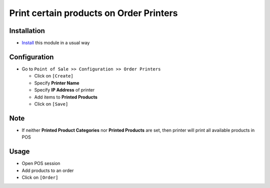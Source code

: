 ==========================================
 Print certain products on Order Printers
==========================================

Installation
============

* `Install <https://awkhad-development.readthedocs.io/en/latest/awkhad/usage/install-module.html>`__ this module in a usual way

Configuration
=============

* Go to ``Point of Sale >> Configuration >> Order Printers``

  * Click on ``[Create]``
  * Specify **Printer Name** 
  * Specify **IP Address** of printer
  * Add items to **Printed Products**
  * Click on ``[Save]``

Note
====

* If neither **Printed Product Categories** nor **Printed Products** are set, then printer will print all available products in POS

Usage
=====

* Open POS session
* Add products to an order
* Click on ``[Order]``
